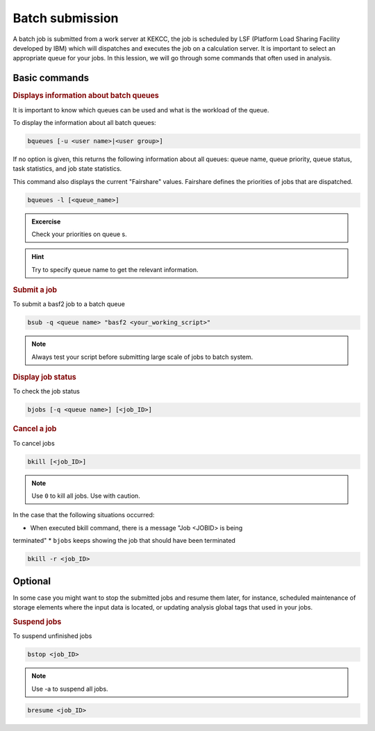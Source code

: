.. _onlinebook_batch:

Batch submission
================
.. sidebar:: Overview
   :class: overview

..    **Teaching**: 10 min

..    **Exercise**: 5 min

    **Prerequisites**:
        * A `KEKCC account <https://belle.kek.jp/secured2/secretary/registration/comp_system.html>`_

    **Questions**:

        * How to check batch queues for Belle II workgroup?
        * How to submit a job to a specific queue?
        * How to check the status of running jobs?
        * How to cancel a batch job?



A batch job is submitted from a work server at KEKCC, the job is scheduled by 
LSF (Platform Load Sharing Facility developed by IBM) which will dispatches 
and executes the job on a calculation server. It is important to select an 
appropriate queue for your jobs.
In this lession, we will go through some commands that often used in analysis.

Basic commands
--------------

.. rubric:: Displays information about batch queues

It is important to know which queues can be used and what is the workload of 
the queue.

To display the information about all batch queues:

.. code-block:: tcsh

   bqueues [-u <user name>|<user group>]

If no option is given, this returns the following information about all 
queues: queue name, queue priority, queue status, task statistics, and 
job state statistics.

This command also displays the current "Fairshare" values. Fairshare 
defines the priorities of jobs that are dispatched.

.. code-block:: tcsh

   bqueues -l [<queue_name>]

.. admonition:: Excercise
      :class: exercise stacked

      Check your priorities on queue s. 

.. admonition:: Hint
      :class: toggle xhint

      Try to specify queue name to get the relevant information.


.. rubric:: Submit a job

To submit a basf2 job to a batch queue

.. code-block:: tcsh

   bsub -q <queue name> "basf2 <your_working_script>"

.. note::
   Always test your script before submitting large scale of jobs to batch system.

.. rubric:: Display job status

To check the job status

.. code-block:: tcsh

   bjobs [-q <queue name>] [<job_ID>]

.. rubric:: Cancel a job

To cancel jobs

.. code-block:: tcsh

   bkill [<job_ID>]

.. note::

   Use ``0`` to kill all jobs. Use with caution.

In the case that the following situations occurred:

* When executed bkill command, there is a message "Job <JOBID> is being 
terminated"
* ``bjobs`` keeps showing the job that should have been terminated

.. code-block:: tcsh

   bkill -r <job_ID>


Optional
--------
In some case you might want to stop the submitted jobs and resume them later, 
for instance, scheduled maintenance of storage elements where the input data 
is located, or updating analysis global tags that used in your jobs.

.. rubric:: Suspend jobs

To suspend unfinished jobs

.. code-block:: tcsh

   bstop <job_ID>

.. note::

   Use -a to suspend all jobs.

.. rubric:: Resume jobs

   To resumes suspended jobs

.. code-block:: tcsh

      bresume <job_ID>


